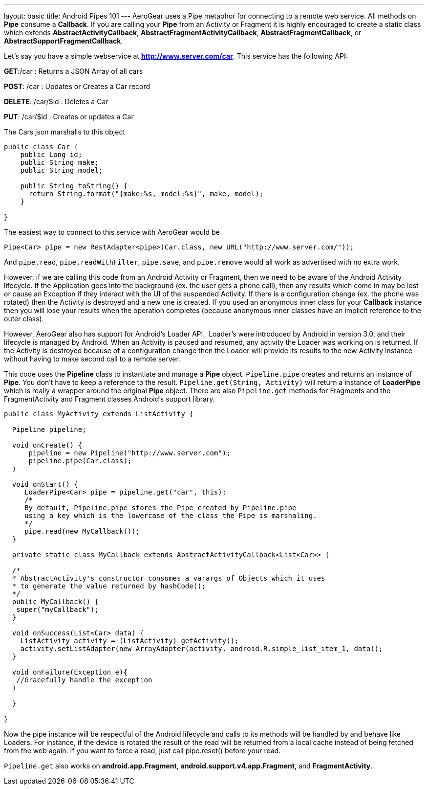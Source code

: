 ---
layout: basic
title: Android Pipes 101
---
AeroGear uses a Pipe metaphor for connecting to a remote web service.  All methods on *Pipe* consume a *Callback*.  If you are calling your *Pipe* from an Activity or Fragment it is highly encouraged to create a static class which extends *AbstractActivityCallback*, *AbstractFragmentActivityCallback*, *AbstractFragmentCallback*, or *AbstractSupportFragmentCallback*.  

Let's say you have a simple webservice at *http://www.server.com/car*.  This service has the following API:


*GET*:/car
 :  Returns a JSON Array of all cars

*POST*: /car
 : Updates or Creates a Car record

*DELETE*: /car/$id
 : Deletes a Car

*PUT*: /car/$id
 : Creates or updates a Car

The Cars json marshalls to this object

[source,java]
----
public class Car {
    public Long id;
    public String make;
    public String model;
    
    public String toString() {
      return String.format("{make:%s, model:%s}", make, model);
    }
    
}
----

The easiest way to connect to this service with AeroGear would be

[source,java]
----
Pipe<Car> pipe = new RestAdapter<pipe>(Car.class, new URL("http://www.server.com/"));
----

And `pipe.read`, `pipe.readWithFilter`, `pipe.save`, and `pipe.remove` would all work as advertised with no extra work.  

However, if we are calling this code from an Android Activity or Fragment, then we need to be aware of the Android Activity lifecycle.  If the Application goes into the background (ex. the user gets a phone call), then any results which come in may be lost or cause an Exception if they interact with the UI of the suspended Activity.  If there is a configuration change (ex. the phone was rotated) then the Activity is destroyed and a new one is created.  If you used an anonymous inner class for your *Callback* instance then you will lose your results when the operation completes (because anonymous inner classes have an implicit reference to the outer class).

However, AeroGear also has support for Android's Loader API.  Loader's were introduced by Android in version 3.0, and their lifecycle is managed by Android.  When an Activity is paused and resumed, any activity the Loader was working on is returned.  If the Activity is destroyed because of a configuration change then the Loader will provide its results to the new Activity instance without having to make second call to a remote server.

This code uses the *Pipeline* class to instantiate and manage a *Pipe* object.  `Pipeline.pipe` creates and returns an instance of *Pipe*.  You don't have to keep a reference to the result.  `Pipeline.get(String, Activity)` will return a instance of *LoaderPipe* which is really a wrapper around the original *Pipe* object.  There are also `Pipeline.get` methods for Fragments and the FragmentActivity and Fragment classes Android's support library.

[source,java]
----
public class MyActivity extends ListActivity {

  Pipeline pipeline;

  void onCreate() {
      pipeline = new Pipeline("http://www.server.com");
      pipeline.pipe(Car.class);
  }

  void onStart() {
     LoaderPipe<Car> pipe = pipeline.get("car", this);
     /*
     By default, Pipeline.pipe stores the Pipe created by Pipeline.pipe
     using a key which is the lowercase of the class the Pipe is marshaling.
     */
     pipe.read(new MyCallback());
  }
  
  private static class MyCallback extends AbstractActivityCallback<List<Car>> {
  
  /*
  * AbstractActivity's constructor consumes a varargs of Objects which it uses
  * to generate the value returned by hashCode();
  */
  public MyCallback() {
   super("myCallback");
  }
  
  void onSuccess(List<Car> data) {
    ListActivity activity = (ListActivity) getActivity();
    activity.setListAdapter(new ArrayAdapter(activity, android.R.simple_list_item_1, data));
  }
  
  void onFailure(Exception e){
   //Gracefully handle the exception
  }
  
  }

}
----

Now the pipe instance will be respectful of the Android lifecycle and calls to its methods will be handled by and behave like Loaders.  For instance, if the device is rotated the result of the read will be returned from a local cache instead of  being fetched from the web again.  If you want to force a read, just call pipe.reset() before your read.

`Pipeline.get` also works on *android.app.Fragment*, *android.support.v4.app.Fragment*, and *FragmentActivity*.

